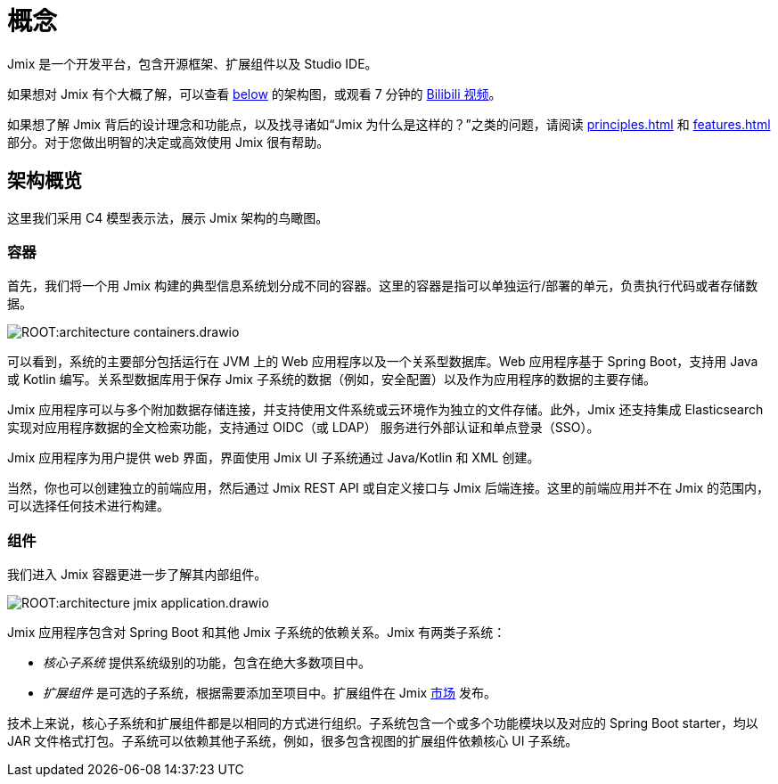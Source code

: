 = 概念

Jmix 是一个开发平台，包含开源框架、扩展组件以及 Studio IDE。

如果想对 Jmix 有个大概了解，可以查看 <<architecture,below>> 的架构图，或观看 7 分钟的 https://www.bilibili.com/video/BV1TV4y1U7Dc[Bilibili 视频^]。

如果想了解 Jmix 背后的设计理念和功能点，以及找寻诸如“Jmix 为什么是这样的？”之类的问题，请阅读 xref:principles.adoc[] 和 xref:features.adoc[] 部分。对于您做出明智的决定或高效使用 Jmix 很有帮助。

[[architecture]]
== 架构概览

这里我们采用 C4 模型表示法，展示 Jmix 架构的鸟瞰图。

[[architecture-containers]]
=== 容器

首先，我们将一个用 Jmix 构建的典型信息系统划分成不同的容器。这里的容器是指可以单独运行/部署的单元，负责执行代码或者存储数据。

image:ROOT:architecture-containers.drawio.svg[align="center"]

可以看到，系统的主要部分包括运行在 JVM 上的 Web 应用程序以及一个关系型数据库。Web 应用程序基于 Spring Boot，支持用 Java 或 Kotlin 编写。关系型数据库用于保存 Jmix 子系统的数据（例如，安全配置）以及作为应用程序的数据的主要存储。

Jmix 应用程序可以与多个附加数据存储连接，并支持使用文件系统或云环境作为独立的文件存储。此外，Jmix 还支持集成 Elasticsearch 实现对应用程序数据的全文检索功能，支持通过 OIDC（或 LDAP） 服务进行外部认证和单点登录（SSO）。

Jmix 应用程序为用户提供 web 界面，界面使用 Jmix UI 子系统通过 Java/Kotlin 和 XML 创建。

当然，你也可以创建独立的前端应用，然后通过 Jmix REST API 或自定义接口与 Jmix 后端连接。这里的前端应用并不在 Jmix 的范围内，可以选择任何技术进行构建。

[[architecture-components]]
=== 组件

我们进入 Jmix 容器更进一步了解其内部组件。

image:ROOT:architecture-jmix-application.drawio.svg[align="center"]

Jmix 应用程序包含对 Spring Boot 和其他 Jmix 子系统的依赖关系。Jmix 有两类子系统：

* _核心子系统_ 提供系统级别的功能，包含在绝大多数项目中。

* _扩展组件_ 是可选的子系统，根据需要添加至项目中。扩展组件在 Jmix https://www.jmix.cn/marketplace/[市场^] 发布。

技术上来说，核心子系统和扩展组件都是以相同的方式进行组织。子系统包含一个或多个功能模块以及对应的 Spring Boot starter，均以 JAR 文件格式打包。子系统可以依赖其他子系统，例如，很多包含视图的扩展组件依赖核心 UI 子系统。
